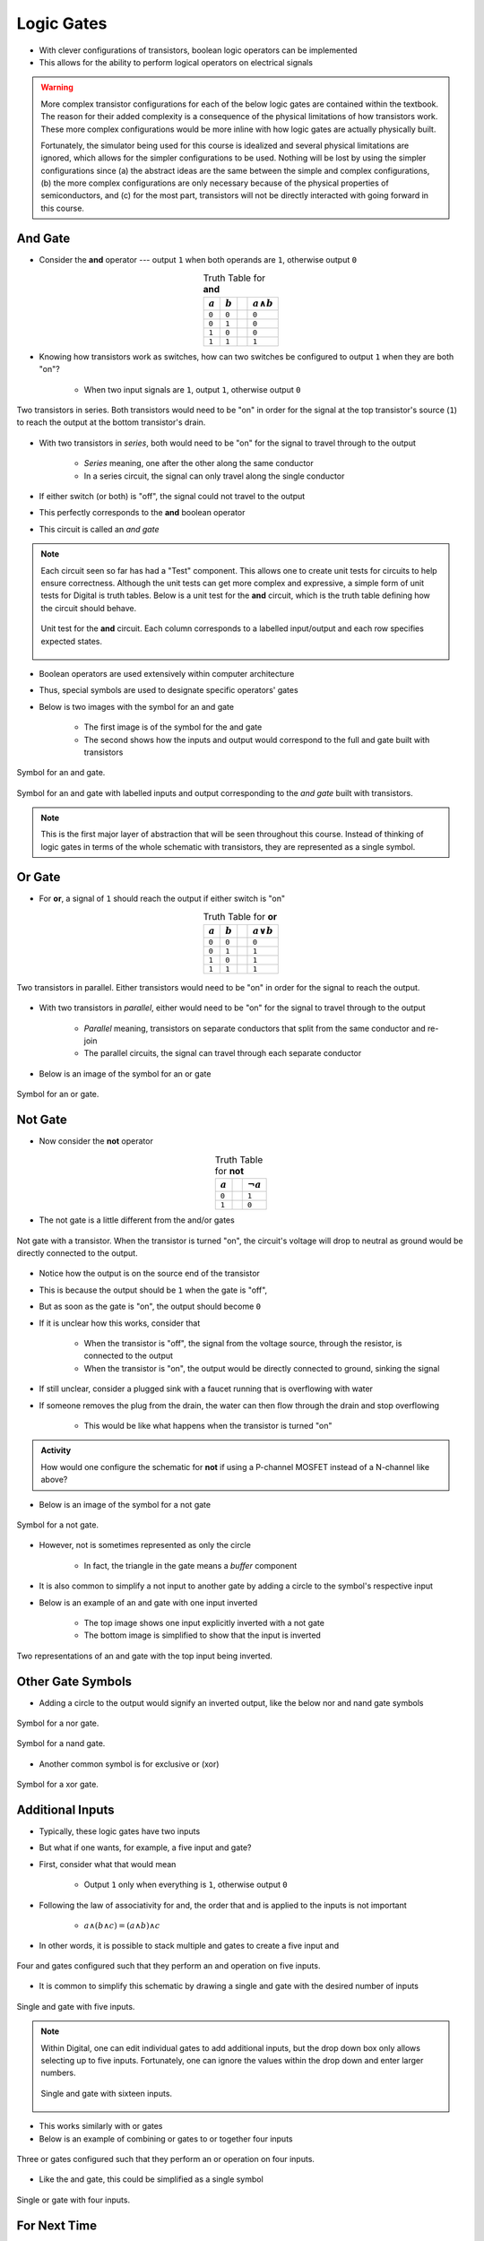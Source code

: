 ***********
Logic Gates
***********

* With clever configurations of transistors, boolean logic operators can be implemented
* This allows for the ability to perform logical operators on electrical signals

.. warning::

    More complex transistor configurations for each of the below logic gates are contained within the textbook. The
    reason for their added complexity is a consequence of the physical limitations of how transistors work. These
    more complex configurations would be more inline with how logic gates are actually physically built.

    Fortunately, the simulator being used for this course is idealized and several physical limitations are ignored,
    which allows for the simpler configurations to be used. Nothing will be lost by using the simpler configurations
    since (a) the abstract ideas are the same between the simple and complex configurations, (b) the more complex
    configurations are only necessary because of the physical properties of semiconductors, and (c) for the most part,
    transistors will not be directly interacted with going forward in this course.



And Gate
========

* Consider the **and** operator --- output ``1`` when both operands are ``1``, otherwise output ``0``

.. list-table:: Truth Table for **and**
    :widths: auto
    :align: center
    :header-rows: 1

    * - :math:`a`
      - :math:`b`
      -
      - :math:`a \land b`
    * - ``0``
      - ``0``
      -
      - ``0``
    * - ``0``
      - ``1``
      -
      - ``0``
    * - ``1``
      - ``0``
      -
      - ``0``
    * - ``1``
      - ``1``
      -
      - ``1``


* Knowing how transistors work as switches, how can two switches be configured to output ``1`` when they are both "on"?

    * When two input signals are ``1``, output ``1``, otherwise output ``0``


.. figure:: and_gate_with_transistors.png
    :width: 500 px
    :align: center

    Two transistors in series. Both transistors would need to be "on" in order for the signal at the top transistor's
    source (``1``) to reach the output at the bottom transistor's drain.


* With two transistors in *series*, both would need to be "on" for the signal to travel through to the output

    * *Series* meaning, one after the other along the same conductor
    * In a series circuit, the signal can only travel along the single conductor


* If either switch (or both) is "off", the signal could not travel to the output
* This perfectly corresponds to the **and** boolean operator
* This circuit is called an *and gate*

.. note::

    Each circuit seen so far has had a "Test" component. This allows one to create unit tests for circuits to help
    ensure correctness. Although the unit tests can get more complex and expressive, a simple form of unit tests for
    Digital is truth tables. Below is a unit test for the **and** circuit, which is the truth table defining how the
    circuit should behave.

    .. figure:: and_gate_unit_test.png
        :width: 666 px
        :align: center

        Unit test for the **and** circuit. Each column corresponds to a labelled input/output and each row specifies
        expected states.


* Boolean operators are used extensively within computer architecture
* Thus, special symbols are used to designate specific operators' gates
* Below is two images with the symbol for an and gate

    * The first image is of the symbol for the and gate
    * The second shows how the inputs and output would correspond to the full and gate built with transistors


.. figure:: and_gate_symbol.png
    :width: 500 px
    :align: center

    Symbol for an and gate.

.. figure:: and_gate_symbol_with_labels.png
    :width: 500 px
    :align: center

    Symbol for an and gate with labelled inputs and output corresponding to the *and gate* built with transistors.


.. note::

    This is the first major layer of abstraction that will be seen throughout this course. Instead of thinking of
    logic gates in terms of the whole schematic with transistors, they are represented as a single symbol.



Or Gate
=======

* For **or**, a signal of ``1`` should reach the output if either switch is "on"

.. list-table:: Truth Table for **or**
    :widths: auto
    :align: center
    :header-rows: 1

    * - :math:`a`
      - :math:`b`
      -
      - :math:`a \lor b`
    * - ``0``
      - ``0``
      -
      - ``0``
    * - ``0``
      - ``1``
      -
      - ``1``
    * - ``1``
      - ``0``
      -
      - ``1``
    * - ``1``
      - ``1``
      -
      - ``1``


.. figure:: or_gate_with_transistors.png
    :width: 500 px
    :align: center

    Two transistors in parallel. Either transistors would need to be "on" in order for the signal to reach the output.


* With two transistors in *parallel*, either would need to be "on" for the signal to travel through to the output

    * *Parallel* meaning, transistors on separate conductors that split from the same conductor and re-join
    * The parallel circuits, the signal can travel through each separate conductor


* Below is an image of the symbol for an or gate

.. figure:: or_gate_symbol.png
    :width: 500 px
    :align: center

    Symbol for an or gate.


Not Gate
========

* Now consider the **not** operator

.. list-table:: Truth Table for **not**
    :widths: auto
    :align: center
    :header-rows: 1

    * - :math:`a`
      -
      - :math:`\lnot a`
    * - ``0``
      -
      - ``1``
    * - ``1``
      -
      - ``0``



* The not gate is a little different from the and/or gates


.. figure:: not_gate_with_transistors.png
    :width: 500 px
    :align: center

    Not gate with a transistor. When the transistor is turned "on", the circuit's voltage will drop to neutral as ground
    would be directly connected to the output.


* Notice how the output is on the source end of the transistor
* This is because the output should be ``1`` when the gate is "off",
* But as soon as the gate is "on", the output should become ``0``

* If it is unclear how this works, consider that

    * When the transistor is "off", the signal from the voltage source, through the resistor, is connected to the output
    * When the transistor is "on", the output would be directly connected to ground, sinking the signal


* If still unclear, consider a plugged sink with a faucet running that is overflowing with water
* If someone removes the plug from the drain, the water can then flow through the drain and stop overflowing

    * This would be like what happens when the transistor is turned "on"


.. admonition:: Activity

    How would one configure the schematic for **not** if using a P-channel MOSFET instead of a N-channel like above?




* Below is an image of the symbol for a not gate

.. figure:: not_gate_symbol.png
    :width: 500 px
    :align: center

    Symbol for a not gate.


* However, not is sometimes represented as only the circle

    * In fact, the triangle in the gate means a *buffer* component


* It is also common to simplify a not input to another gate by adding a circle to the symbol's respective input
* Below is an example of an and gate with one input inverted

    * The top image shows one input explicitly inverted with a not gate
    * The bottom image is simplified to show that the input is inverted


.. figure:: not_added_to_and_gate.png
    :width: 500 px
    :align: center

    Two representations of an and gate with the top input being inverted.



Other Gate Symbols
==================

* Adding a circle to the output would signify an inverted output, like the below nor and nand gate symbols

.. figure:: nor_gate_symbol.png
    :width: 500 px
    :align: center

    Symbol for a nor gate.

.. figure:: nand_gate_symbol.png
    :width: 500 px
    :align: center

    Symbol for a nand gate.


* Another common symbol is for exclusive or (xor)

.. figure:: xor_gate_symbol.png
    :width: 500 px
    :align: center

    Symbol for a xor gate.



Additional Inputs
=================

* Typically, these logic gates have two inputs
* But what if one wants, for example, a five input and gate?

* First, consider what that would mean

    * Output ``1`` only when everything is ``1``, otherwise output ``0``


* Following the law of associativity for and, the order that and is applied to the inputs is not important

    * :math:`a \land (b \land c) = (a \land b) \land c`


* In other words, it is possible to stack multiple and gates to create a five input and

.. figure:: and_5_input_stacked.png
    :width: 500 px
    :align: center

    Four and gates configured such that they perform an and operation on five inputs.


* It is common to simplify this schematic by drawing a single and gate with the desired number of inputs

.. figure:: and_5_input_single_gate.png
    :width: 333 px
    :align: center

    Single and gate with five inputs.


.. note::

    Within Digital, one can edit individual gates to add additional inputs, but the drop down box only allows selecting
    up to five inputs. Fortunately, one can ignore the values within the drop down and enter larger numbers.

    .. figure:: and_16_input_single_gate.png
        :width: 333 px
        :align: center

        Single and gate with sixteen inputs.


* This works similarly with or gates
* Below is an example of combining or gates to or together four inputs

.. figure:: or_4_input_stacked.png
    :width: 500 px
    :align: center

    Three or gates configured such that they perform an or operation on four inputs.


* Like the and gate, this could be simplified as a single symbol

.. figure:: or_4_input_single_gate.png
    :width: 333 px
    :align: center

    Single or gate with four inputs.



For Next Time
=============

* Check out the :download:`boolean operators built with transistors <boolean_operators_with_transistors.dig>` schematic for Digital
* Read Chapter 3 Section 3 of your text

    * 5 pages
